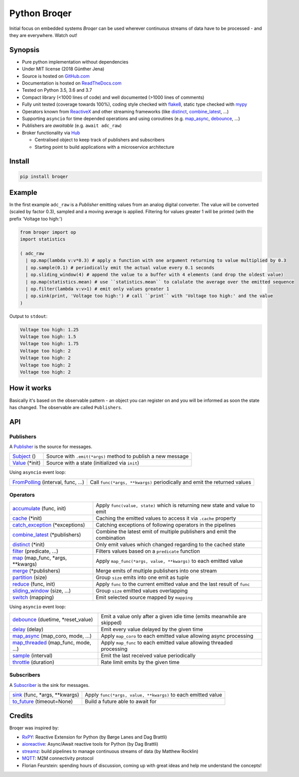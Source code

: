 ===================
Python Broqer
===================

.. image:: https://img.shields.io/pypi/v/broqer.svg
  :target: https://pypi.python.org/pypi/broqer

.. image:: https://img.shields.io/travis/semiversus/python-broqer/master.svg
  :target: https://travis-ci.org/semiversus/python-broqer

.. image:: https://readthedocs.org/projects/python-broqer/badge/?version=latest
  :target: https://python-broqer.readthedocs.io/en/latest

.. image:: https://codecov.io/gh/semiversus/python-broqer/branch/master/graph/badge.svg
  :target: https://codecov.io/gh/semiversus/python-broqer

.. image:: https://img.shields.io/github/license/semiversus/python-broqer.svg
  :target: https://en.wikipedia.org/wiki/MIT_License

Initial focus on embedded systems *Broqer* can be used wherever continuous streams of data have to be processed - and they are everywhere. Watch out!

.. image:: https://cdn.rawgit.com/semiversus/python-broqer/7beb7379/docs/logo.svg

Synopsis
========

- Pure python implementation without dependencies
- Under MIT license (2018 Günther Jena)
- Source is hosted on GitHub.com_
- Documentation is hosted on ReadTheDocs.com_
- Tested on Python 3.5, 3.6 and 3.7
- Compact library (<1000 lines of code) and well documented (>1000 lines of comments)
- Fully unit tested (coverage towards 100%), coding style checked with flake8_, static type checked with mypy_
- Operators known from ReactiveX_ and other streaming frameworks (like distinct_, combine_latest_, ...)
- Supporting ``asyncio`` for time depended operations and using coroutines (e.g. map_async_, debounce_, ...)
- Publishers are *awaitable* (e.g. ``await adc_raw``)
- Broker functionality via Hub_

  + Centralised object to keep track of publishers and subscribers
  + Starting point to build applications with a microservice architecture

.. _flake8: http://flake8.pycqa.org/en/latest/
.. _mypy: http://mypy-lang.org/
.. _GitHub.com: https://github.com/semiversus/python-broqer
.. _ReadTheDocs.com: http://python-broqer.readthedocs.io
.. _ReactiveX: http://reactivex.io/

.. _Hub: https://github.com/semiversus/python-broqer/blob/master/broqer/hub.py
.. _debounce: https://github.com/semiversus/python-broqer/blob/master/broqer/op/debounce.py
.. _map_async: https://github.com/semiversus/python-broqer/blob/master/broqer/op/map_async.py
.. _combine_latest: https://github.com/semiversus/python-broqer/blob/master/broqer/op/combine_latest.py
.. _distinct: https://github.com/semiversus/python-broqer/blob/master/broqer/op/distinct.py

Install
=======

.. code-block:: bash

    pip install broqer

.. marker-for-example

Example
=======

In the first example ``adc_raw`` is a *Publisher* emitting values from an analog digital converter. The value will
be converted (scaled by factor 0.3), sampled and a moving average is applied. Filtering for values greater 1 will
be printed (with the prefix 'Voltage too high:')

.. code-block:: python

    from broqer import op
    import statistics

    ( adc_raw
      | op.map(lambda v:v*0.3) # apply a function with one argument returning to value multiplied by 0.3
      | op.sample(0.1) # periodically emit the actual value every 0.1 seconds
      | op.sliding_window(4) # append the value to a buffer with 4 elements (and drop the oldest value)
      | op.map(statistics.mean) # use ``statistics.mean`` to calulate the average over the emitted sequence
      | op.filter(lambda v:v>1) # emit only values greater 1
      | op.sink(print, 'Voltage too high:') # call ``print`` with 'Voltage too high:' and the value
    )

.. image:: https://cdn.rawgit.com/semiversus/python-broqer/ec5ddbbd/docs/example1.svg

Output to ``stdout``:

.. code::

    Voltage too high: 1.25
    Voltage too high: 1.5
    Voltage too high: 1.75
    Voltage too high: 2
    Voltage too high: 2
    Voltage too high: 2
    Voltage too high: 2

.. marker-for-api

How it works
============

Basically it's based on the observable pattern - an object you can register on and you will be informed as
soon the state has changed. The observable are called ``Publishers``.

API
===

Publishers
----------

A Publisher_ is the source for messages.

+--------------------------+--------------------------------------------------------------+
| Subject_ ()              | Source with ``.emit(*args)`` method to publish a new message |
+--------------------------+--------------------------------------------------------------+
| Value_ (\*init)          | Source with a state (initialized via ``init``)               |
+--------------------------+--------------------------------------------------------------+

Using ``asyncio`` event loop:

+------------------------------------+--------------------------------------------------------------------------+
| FromPolling_ (interval, func, ...) | Call ``func(*args, **kwargs)`` periodically and emit the returned values |
+------------------------------------+--------------------------------------------------------------------------+

Operators
---------

+-------------------------------------+-----------------------------------------------------------------------------+
| accumulate_ (func, init)            | Apply ``func(value, state)`` which is returning new state and value to emit |
+-------------------------------------+-----------------------------------------------------------------------------+
| cache_ (\*init)                     | Caching the emitted values to access it via ``.cache`` property             |
+-------------------------------------+-----------------------------------------------------------------------------+
| catch_exception_ (\*exceptions)     | Catching exceptions of following operators in the pipelines                 |
+-------------------------------------+-----------------------------------------------------------------------------+
| combine_latest_ (\*publishers)      | Combine the latest emit of multiple publishers and emit the combination     |
+-------------------------------------+-----------------------------------------------------------------------------+
| distinct_ (\*init)                  | Only emit values which changed regarding to the cached state                |
+-------------------------------------+-----------------------------------------------------------------------------+
| filter_ (predicate, ...)            | Filters values based on a ``predicate`` function                            |
+-------------------------------------+-----------------------------------------------------------------------------+
| map_ (map_func, \*args, \*\*kwargs) | Apply ``map_func(*args, value, **kwargs)`` to each emitted value            |
+-------------------------------------+-----------------------------------------------------------------------------+
| merge_ (\*publishers)               | Merge emits of multiple publishers into one stream                          |
+-------------------------------------+-----------------------------------------------------------------------------+
| partition_ (size)                   | Group ``size`` emits into one emit as tuple                                 |
+-------------------------------------+-----------------------------------------------------------------------------+
| reduce_ (func, init)                | Apply ``func`` to the current emitted value and the last result of ``func`` |
+-------------------------------------+-----------------------------------------------------------------------------+
| sliding_window_ (size, ...)         | Group ``size`` emitted values overlapping                                   |
+-------------------------------------+-----------------------------------------------------------------------------+
| switch_ (mapping)                   | Emit selected source mapped by ``mapping``                                  |
+-------------------------------------+-----------------------------------------------------------------------------+

Using ``asyncio`` event loop:

+-------------------------------------+-------------------------------------------------------------------------+
| debounce_ (duetime, \*reset_value)  | Emit a value only after a given idle time (emits meanwhile are skipped) |
+-------------------------------------+-------------------------------------------------------------------------+
| delay_ (delay)                      | Emit every value delayed by the given time                              |
+-------------------------------------+-------------------------------------------------------------------------+
| map_async_ (map_coro, mode, ...)    | Apply ``map_coro`` to each emitted value allowing async processing      |
+-------------------------------------+-------------------------------------------------------------------------+
| map_threaded_ (map_func, mode, ...) | Apply ``map_func`` to each emitted value allowing threaded processing   |
+-------------------------------------+-------------------------------------------------------------------------+
| sample_ (interval)                  | Emit the last received value periodically                               |
+-------------------------------------+-------------------------------------------------------------------------+
| throttle_ (duration)                | Rate limit emits by the given time                                      |
+-------------------------------------+-------------------------------------------------------------------------+

Subscribers
-----------

A Subscriber_ is the sink for messages.

+----------------------------------+--------------------------------------------------------------+
| sink_ (func, \*args, \*\*kwargs) | Apply ``func(*args, value, **kwargs)`` to each emitted value |
+----------------------------------+--------------------------------------------------------------+
| to_future_ (timeout=None)        | Build a future able to await for                             |
+----------------------------------+--------------------------------------------------------------+

.. _Subject: https://github.com/semiversus/python-broqer/blob/master/broqer/subject.py
.. _Value: https://github.com/semiversus/python-broqer/blob/master/broqer/subject.py
.. _Publisher: https://github.com/semiversus/python-broqer/blob/master/broqer/core.py
.. _Subscriber: https://github.com/semiversus/python-broqer/blob/master/broqer/core.py
.. _accumulate: https://github.com/semiversus/python-broqer/blob/master/broqer/op/accumulate.py
.. _cache: https://github.com/semiversus/python-broqer/blob/master/broqer/op/cache.py
.. _catch_exception: https://github.com/semiversus/python-broqer/blob/master/broqer/op/catch_exception.py
.. _delay: https://github.com/semiversus/python-broqer/blob/master/broqer/op/delay.py
.. _filter: https://github.com/semiversus/python-broqer/blob/master/broqer/op/filter.py
.. _FromPolling: https://github.com/semiversus/python-broqer/blob/master/broqer/op/from_polling.py
.. _map_threaded: https://github.com/semiversus/python-broqer/blob/master/broqer/op/map_threaded.py
.. _map: https://github.com/semiversus/python-broqer/blob/master/broqer/op/map.py
.. _merge: https://github.com/semiversus/python-broqer/blob/master/broqer/op/merge.py
.. _partition: https://github.com/semiversus/python-broqer/blob/master/broqer/op/partition.py
.. _reduce: https://github.com/semiversus/python-broqer/blob/master/broqer/op/reduce.py
.. _sample: https://github.com/semiversus/python-broqer/blob/master/broqer/op/sample.py
.. _sink: https://github.com/semiversus/python-broqer/blob/master/broqer/op/sink.py
.. _sliding_window: https://github.com/semiversus/python-broqer/blob/master/broqer/op/sliding_window.py
.. _switch: https://github.com/semiversus/python-broqer/blob/master/broqer/op/switch.py
.. _throttle: https://github.com/semiversus/python-broqer/blob/master/broqer/op/throttle.py
.. _to_future: https://github.com/semiversus/python-broqer/blob/master/broqer/op/to_future.py

Credits
=======

Broqer was inspired by:

* RxPY_: Reactive Extension for Python (by Børge Lanes and Dag Brattli)
* aioreactive_: Async/Await reactive tools for Python (by Dag Brattli)
* streamz_: build pipelines to manage continuous streams of data (by Matthew Rocklin)
* MQTT_: M2M connectivity protocol
* Florian Feurstein: spending hours of discussion, coming up with great ideas and help me understand the concepts!

.. _RxPY: https://github.com/ReactiveX/RxPY
.. _aioreactive: https://github.com/dbrattli/aioreactive
.. _streamz: https://github.com/mrocklin/streamz
.. _MQTT: http://mqtt.org/
